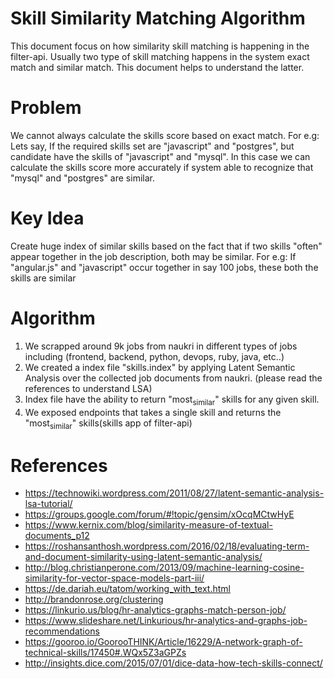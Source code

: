 * Skill Similarity Matching Algorithm
  This document focus on how similarity skill matching is happening in the filter-api. Usually two type of skill matching happens in the system
exact match and similar match. This document helps to understand the latter.
* Problem
  We cannot always calculate the skills score based on exact match. For e.g: Lets say, If the required skills set are "javascript" and "postgres", but candidate have the skills of "javascript" and "mysql".
In this case we can calculate the skills score more accurately if system able to recognize that "mysql" and "postgres" are similar.
* Key Idea
  Create huge index of similar skills based on the fact that if two skills "often" appear together in the job description, both may be similar.
For e.g: If "angular.js" and "javascript" occur together in say 100 jobs, these both the skills are similar
* Algorithm
  1. We scrapped around 9k jobs from naukri in different types of jobs including (frontend, backend, python, devops, ruby, java, etc..)
  2. We created a index file "skills.index" by applying Latent Semantic Analysis over the collected job documents from naukri. (please read the references to understand LSA)
  3. Index file have the ability to return "most_similar" skills for any given skill.
  4. We exposed endpoints that takes a single skill and returns the "most_similar" skills(skills app of filter-api)
* References
  - https://technowiki.wordpress.com/2011/08/27/latent-semantic-analysis-lsa-tutorial/
  - https://groups.google.com/forum/#!topic/gensim/xOcqMCtwHyE
  - https://www.kernix.com/blog/similarity-measure-of-textual-documents_p12
  - https://roshansanthosh.wordpress.com/2016/02/18/evaluating-term-and-document-similarity-using-latent-semantic-analysis/
  - http://blog.christianperone.com/2013/09/machine-learning-cosine-similarity-for-vector-space-models-part-iii/
  - https://de.dariah.eu/tatom/working_with_text.html
  - http://brandonrose.org/clustering
  - https://linkurio.us/blog/hr-analytics-graphs-match-person-job/
  - https://www.slideshare.net/Linkurious/hr-analytics-and-graphs-job-recommendations
  - https://gooroo.io/GoorooTHINK/Article/16229/A-network-graph-of-technical-skills/17450#.WQx5Z3aGPZs
  - http://insights.dice.com/2015/07/01/dice-data-how-tech-skills-connect/
